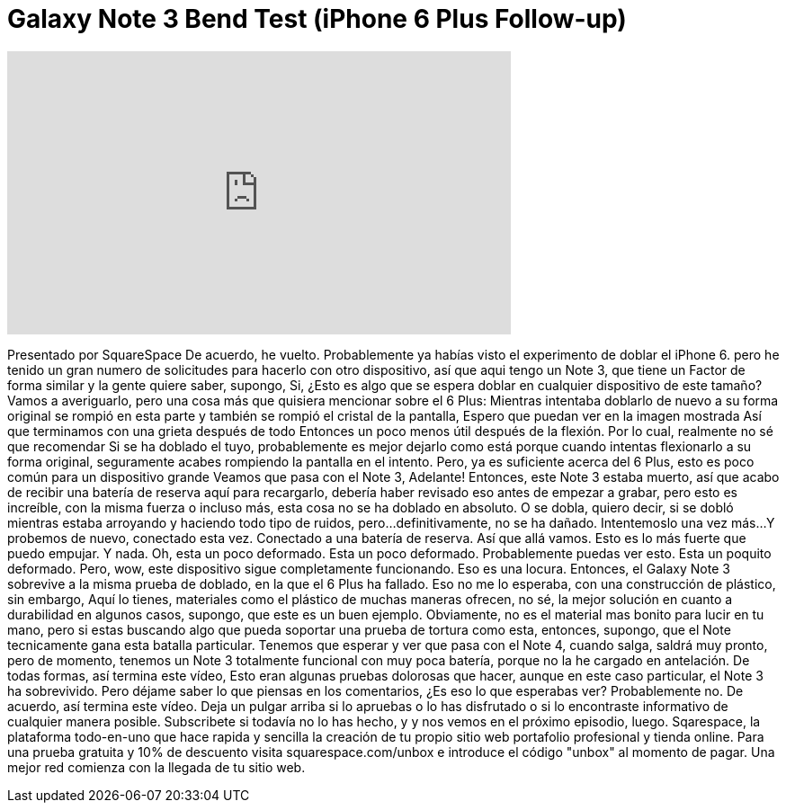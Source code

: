 = Galaxy Note 3 Bend Test (iPhone 6 Plus Follow-up)
:published_at: 2014-09-23
:hp-alt-title: Galaxy Note 3 Bend Test (iPhone 6 Plus Follow-up)
:hp-image: https://i.ytimg.com/vi/FwM4ypi3at0/maxresdefault.jpg


++++
<iframe width="560" height="315" src="https://www.youtube.com/embed/FwM4ypi3at0?rel=0" frameborder="0" allow="autoplay; encrypted-media" allowfullscreen></iframe>
++++

Presentado por SquareSpace
De acuerdo, he vuelto.
Probablemente ya habías visto el experimento de doblar el iPhone 6.
pero he tenido un gran numero de solicitudes para hacerlo con otro dispositivo,
así que aqui tengo un Note 3, que tiene un Factor de forma similar
y la gente quiere saber, supongo,
Si, ¿Esto es algo que se espera doblar en cualquier dispositivo de este tamaño?
Vamos a averiguarlo, pero una cosa más que quisiera mencionar
sobre el 6 Plus: Mientras intentaba doblarlo de nuevo a su forma original
se rompió en esta parte y también se rompió el cristal de la pantalla,
Espero que puedan ver en la imagen mostrada
Así que terminamos con una grieta después de todo
Entonces un poco menos útil después de la flexión.
Por lo cual, realmente no sé que recomendar
Si se ha doblado el tuyo, probablemente es mejor dejarlo como está
porque cuando intentas flexionarlo a su forma original,
seguramente acabes rompiendo la pantalla en el intento.
Pero, ya es suficiente acerca del 6 Plus, esto es poco común para un dispositivo grande
Veamos que pasa con el Note 3, Adelante!
Entonces, este Note 3 estaba muerto, así que acabo de recibir una batería de reserva aquí
para recargarlo, debería haber revisado eso antes de empezar a grabar,
pero esto es increíble, con la misma fuerza o incluso más, esta cosa no se ha doblado en absoluto.
O se dobla, quiero decir, si se dobló mientras estaba arroyando y haciendo todo tipo de ruidos, pero...
definitivamente, no se ha dañado.
Intentemoslo una vez más...
Y probemos de nuevo, conectado esta vez.
Conectado a una batería de reserva. Así que allá vamos.
Esto es lo más fuerte que puedo empujar.
Y nada.
Oh, esta un poco deformado. Esta un poco deformado.
Probablemente puedas ver esto. Esta un poquito deformado.
Pero, wow, este dispositivo sigue completamente funcionando. Eso es una locura.
Entonces, el Galaxy Note 3 sobrevive a la misma prueba de doblado, en la que el 6 Plus ha fallado.
Eso no me lo esperaba, con una construcción de plástico, sin embargo,
Aquí lo tienes, materiales como el plástico de muchas maneras ofrecen, no sé, la mejor solución
en cuanto a durabilidad en algunos casos, supongo, que este es un buen ejemplo. Obviamente,
no es el material mas bonito para lucir en tu mano, pero si estas buscando algo
que pueda soportar una prueba de tortura como esta, entonces, supongo, que el Note tecnicamente gana
esta batalla particular.
Tenemos que esperar y ver que pasa con el Note 4,
cuando salga, saldrá muy pronto, pero de momento,
tenemos un Note 3 totalmente funcional con
muy poca batería, porque no la he cargado en antelación.
De todas formas, así termina este vídeo,
Esto eran algunas pruebas dolorosas que hacer, aunque en este caso particular,
el Note 3 ha sobrevivido.
Pero déjame saber lo que piensas en los comentarios, ¿Es eso lo que esperabas ver? Probablemente no.
De acuerdo, así termina este vídeo.
Deja un pulgar arriba si lo apruebas o lo has disfrutado o si lo encontraste informativo de cualquier manera posible.
Subscribete si todavía no lo has hecho, y y nos vemos en el próximo episodio, luego.
Sqarespace, la plataforma todo-en-uno que hace rapida y sencilla la creación de tu propio sitio web portafolio profesional
y tienda online. Para una prueba gratuita y 10% de descuento visita squarespace.com/unbox
e introduce el código &quot;unbox&quot; 
al momento de pagar.
Una mejor red comienza con la llegada de tu sitio web.
 